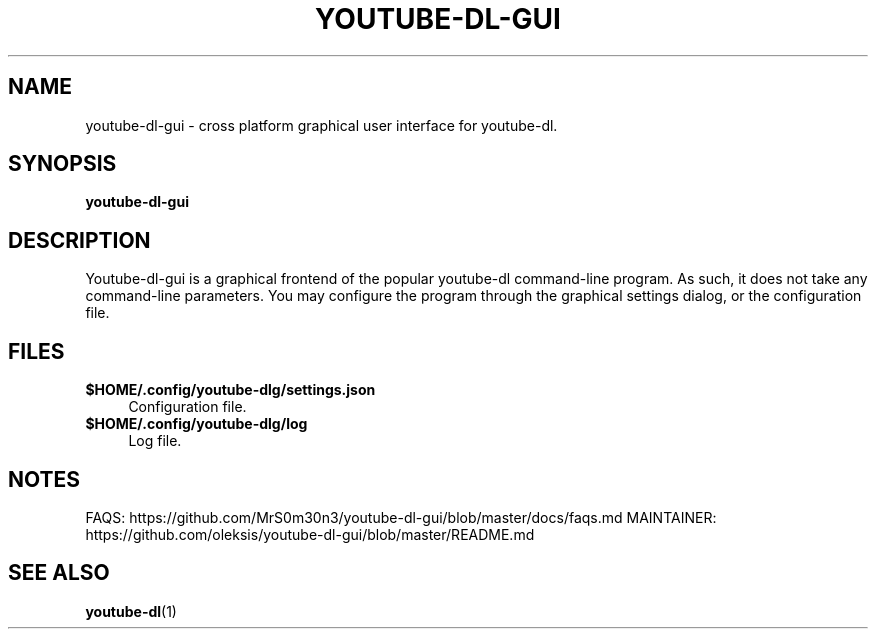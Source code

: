 .\" [program name] [section] [date YYYY-MM-DD] [version] [empty]
.TH YOUTUBE\-DL\-GUI 1 "2020-07-23" "Version 1.0" ""

.SH NAME
youtube\-dl\-gui \- cross platform graphical user interface for youtube\-dl.

.SH SYNOPSIS
.B youtube\-dl\-gui

.SH DESCRIPTION
Youtube\-dl\-gui is a graphical frontend of the popular youtube\-dl
command\-line program. As such, it does not take any command\-line parameters.
You may configure the program through the graphical settings dialog, or the
configuration file.

.SH FILES
.\" .IP text indent_size (.IP = Indented Paragraph)
.IP "\fB$HOME/.config/youtube\-dlg/settings.json\fR" 4
Configuration file.
.\" .IP text indent_size (.IP = Indented Paragraph)
.IP "\fB$HOME/.config/youtube\-dlg/log\fR" 4
Log file.

.SH NOTES
FAQS: https://github.com/MrS0m30n3/youtube-dl-gui/blob/master/docs/faqs.md
MAINTAINER: https://github.com/oleksis/youtube-dl-gui/blob/master/README.md

.SH SEE ALSO
.BR youtube-dl (1)
